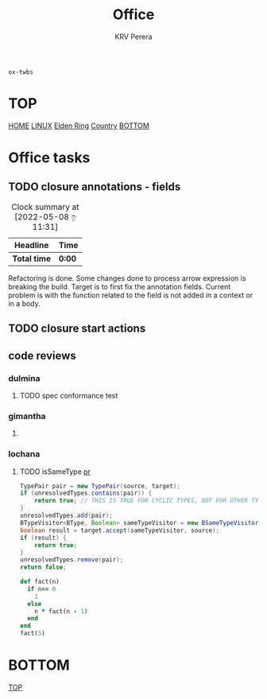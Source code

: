 #+title: Office
#+author: KRV Perera
#+email: rukshan.viduranga@gmail.com

=ox-twbs=

* TOP
:PROPERTIES:
:CUSTOM_ID: TOP
:END:
[[file:krvperera.org][HOME]] [[file:linux.org][LINUX]] [[file:EldenRing.org][Elden Ring]] [[file:country.org][Country]] [[#BOTTOM][BOTTOM]]

* Office tasks

** TODO closure annotations - fields
DEADLINE: <2022-05-08 ඉ>
:LOGBOOK:
CLOCK: [2022-05-08 ඉ 11:30]
:END:
#+BEGIN: clocktable :scope subtree :maxlevel 2
#+CAPTION: Clock summary at [2022-05-08 ඉ 11:31]
| Headline     | Time   |
|--------------+--------|
| *Total time* | *0:00* |
#+END:


Refactoring is done. Some changes done to process arrow expression is breaking the build. Target is to first fix the annotation fields.
Current problem is with the function related to the field is not added in a context or in a body.

** TODO closure start actions
DEADLINE: <2022-05-08 Sun>
** code reviews
*** dulmina

**** TODO spec conformance test

*** gimantha

**** TODO COMMENT PR I need to review
DEADLINE: <2022-05-07 Sat>

*** lochana

**** TODO isSameType [[https://github.com/ballerina-platform/ballerina-lang/pull/35925][pr]]

#+BEGIN_SRC java
      TypePair pair = new TypePair(source, target);
      if (unresolvedTypes.contains(pair)) {
          return true; // THIS IS TRUE FOR CYCLIC TYPES, NOT FOR OTHER TYPES.
      }
      unresolvedTypes.add(pair);
      BTypeVisitor<BType, Boolean> sameTypeVisitor = new BSameTypeVisitor(unresolvedTypes);
      boolean result = target.accept(sameTypeVisitor, source);
      if (result) {
          return true;
      }
      unresolvedTypes.remove(pair);
      return false;
#+END_SRC

#+BEGIN_SRC ruby
def fact(n)
  if n== 0
    1
  else
    n * fact(n - 1)
  end
end
fact(5)
#+END_SRC

#+RESULTS:
: 120

* BOTTOM
:PROPERTIES:
:CUSTOM_ID: BOTTOM
:END:
[[#TOP][TOP]]
